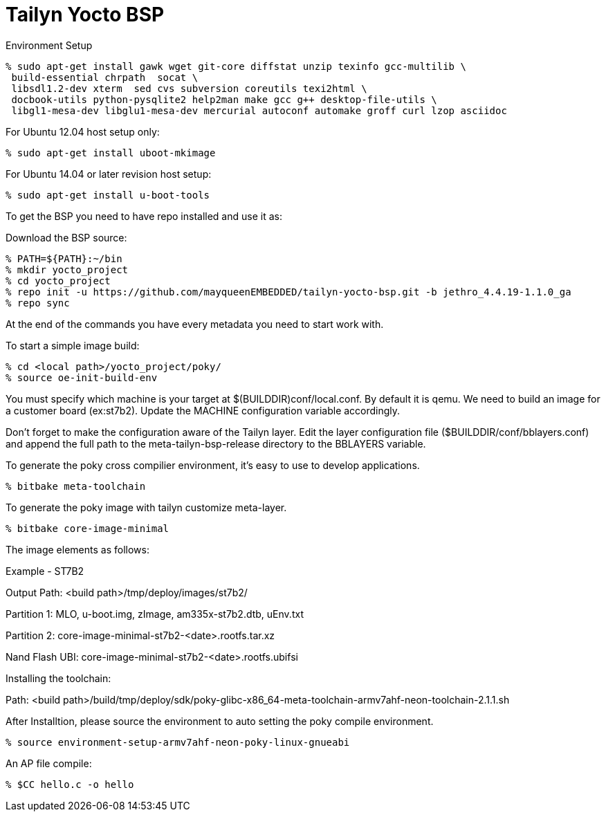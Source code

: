 = Tailyn Yocto BSP

Environment Setup

[source,console]
% sudo apt-get install gawk wget git-core diffstat unzip texinfo gcc-multilib \
 build-essential chrpath  socat \
 libsdl1.2-dev xterm  sed cvs subversion coreutils texi2html \
 docbook-utils python-pysqlite2 help2man make gcc g++ desktop-file-utils \
 libgl1-mesa-dev libglu1-mesa-dev mercurial autoconf automake groff curl lzop asciidoc

For Ubuntu 12.04 host setup only:
[source,console]
% sudo apt-get install uboot-mkimage

For Ubuntu 14.04 or later revision host setup:
[source,console]
% sudo apt-get install u-boot-tools



To get the BSP you need to have repo installed and use it as:

Download the BSP source:

[source,console]
% PATH=${PATH}:~/bin
% mkdir yocto_project
% cd yocto_project
% repo init -u https://github.com/mayqueenEMBEDDED/tailyn-yocto-bsp.git -b jethro_4.4.19-1.1.0_ga
% repo sync



At the end of the commands you have every metadata you need to start work with.

To start a simple image build:
[source,console]
% cd <local path>/yocto_project/poky/
% source oe-init-build-env


You must specify which machine is your target at $(BUILDDIR)conf/local.conf. By default it is qemu. We need to build an
image for a customer board (ex:st7b2). Update the MACHINE configuration variable accordingly.

Don’t forget to make the configuration aware of the Tailyn layer. Edit the layer configuration file ($BUILDDIR/conf/bblayers.conf) and 
append the full path to the meta-tailyn-bsp-release directory to the BBLAYERS variable.


To generate the poky cross compilier environment, it's easy to use to develop applications.
[source,console]
% bitbake meta-toolchain


To generate the poky image with tailyn customize meta-layer.
[source,console]
% bitbake core-image-minimal



The image elements as follows:

Example - ST7B2

Output Path: <build path>/tmp/deploy/images/st7b2/

Partition 1: MLO, u-boot.img, zImage, am335x-st7b2.dtb, uEnv.txt

Partition 2: core-image-minimal-st7b2-<date>.rootfs.tar.xz

Nand Flash UBI: core-image-minimal-st7b2-<date>.rootfs.ubifsi



Installing the toolchain:

Path: <build path>/build/tmp/deploy/sdk/poky-glibc-x86_64-meta-toolchain-armv7ahf-neon-toolchain-2.1.1.sh

After Installtion, please source the environment to auto setting the poky compile environment.
[source,console]
% source environment-setup-armv7ahf-neon-poky-linux-gnueabi


An AP file compile:
[source,console]
% $CC hello.c -o hello

